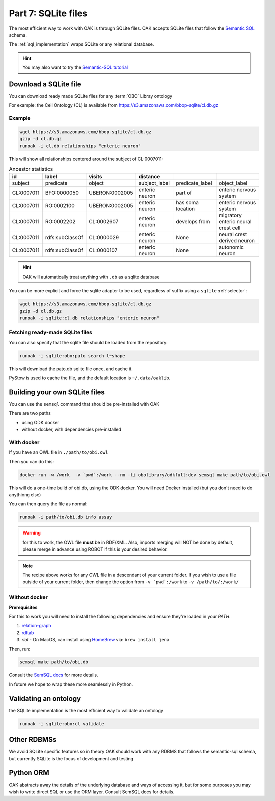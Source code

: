 .. _tutorial07:

Part 7: SQLite files
=============

The most efficient way to work with OAK is through SQLite files. OAK accepts SQLite files that follow the `Semantic SQL <https://github.com/INCATools/semantic-sql>`_ schema.

The :ref:`sql_implementation` wraps SQLite or any relational database.

.. hint::

    You may also want to try the `Semantic-SQL tutorial <https://github.com/INCATools/semantic-sql/blob/main/notebooks/SemanticSQL-Tutorial.ipynb>`_

Download a SQLite file
----------------

You can download ready made SQLite files for any :term:`OBO` Libray ontology

For example: the Cell Ontology (CL) is available from https://s3.amazonaws.com/bbop-sqlite/cl.db.gz

Example
^^^^^

.. code-block::

    wget https://s3.amazonaws.com/bbop-sqlite/cl.db.gz
    gzip -d cl.db.gz
    runoak -i cl.db relationships "enteric neuron"

This will show all relationships centered around the subject of CL:0007011:

.. csv-table:: Ancestor statistics
    :header: id, label, visits, distance

    subject,predicate,object,subject_label,predicate_label,object_label
    CL:0007011,BFO:0000050,UBERON:0002005,enteric neuron,part of,enteric nervous system
    CL:0007011,RO:0002100,UBERON:0002005,enteric neuron,has soma location,enteric nervous system
    CL:0007011,RO:0002202,CL:0002607,enteric neuron,develops from,migratory enteric neural crest cell
    CL:0007011,rdfs:subClassOf,CL:0000029,enteric neuron,None,neural crest derived neuron
    CL:0007011,rdfs:subClassOf,CL:0000107,enteric neuron,None,autonomic neuron

.. hint::

    OAK will automatically treat anything with ``.db`` as a sqlite database

You can be more explicit and force the sqlite adapter to be used, regardless of suffix using a ``sqlite`` :ref:`selector`:

.. code-block::

    wget https://s3.amazonaws.com/bbop-sqlite/cl.db.gz
    gzip -d cl.db.gz
    runoak -i sqlite:cl.db relationships "enteric neuron"

Fetching ready-made SQLite files
^^^^^

You can also specify that the sqlite file should be loaded from the repository:

.. code-block::

    runoak -i sqlite:obo:pato search t~shape

This will download the pato.db sqlite file once, and cache it.

PyStow is used to cache the file, and the default location is ``~/.data/oaklib``.

Building your own SQLite files
-------------------

You can use the ``semsql`` command that should be pre-installed with OAK

There are two paths

- using ODK docker
- without docker, with dependencies pre-installed

With docker
^^^^^^^^^^

If you have an OWL file in ``./path/to/obi.owl``

Then you can do this:

.. code-block::

   docker run -w /work  -v `pwd`:/work --rm -ti obolibrary/odkfull:dev semsql make path/to/obi.owl

This will do a one-time build of obi.db, using the ODK docker. You will need Docker installed (but you don't need to do anythiong else)

You can then query the file as normal:

.. code-block::

   runoak -i path/to/obi.db info assay

.. warning::

   for this to work, the OWL file **must** be in RDF/XML. Also, imports merging will NOT be done by default,
   please merge in advance using ROBOT if this is your desired behavior.

.. note::

   The recipe above works for any OWL file in a descendant of your current folder.
   If you wish to use a file outside of your current folder, then change the
   option from ``-v `pwd`:/work`` to ``-v /path/to/:/work/``

Without docker
^^^^^^^^^

**Prerequisites**

For this to work you will need to install the following dependencies and ensure they're loaded in your `PATH`.

1. `relation-graph <https://github.com/balhoff/relation-graph#installation>`_

2. `rdftab <https://github.com/ontodev/rdftab.rs#installation>`_  

3. `riot` - On MacOS, can install using `HomeBrew <https://brew.sh/>`_ via: ``brew install jena``

Then, run:

.. code-block::

   semsql make path/to/obi.db

Consult the `SemSQL docs <https://github.com/INCATools/semantic-sql>`_ for more details.

In future we hope to wrap these more seamlessly in Python.

Validating an ontology
-----------------

the SQLite implementation is the most efficient way to validate an ontology

.. code-block::

    runoak -i sqlite:obo:cl validate

Other RDBMSs
------------

We avoid SQLite specific features so in theory OAK should work with any RDBMS that follows the semantic-sql schema,
but currently SQLite is the focus of development and testing

Python ORM
----------

OAK abstracts away the details of the underlying database and ways of accessing it, but for some purposes you
may wish to write direct SQL or use the ORM layer. Consult SemSQL docs for details.
